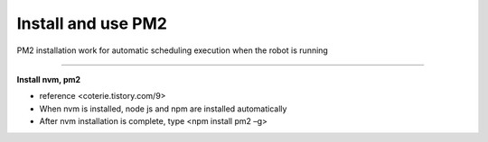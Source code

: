 Install and use PM2
==================================

PM2 installation work for automatic scheduling execution when the robot is running

--------------------------------------------------------------------------------

**Install nvm, pm2**

.. thumbnail:: /_images/autorun/pm2.png
    :width: 500
    :height: 300

- reference <coterie.tistory.com/9> 
- When nvm is installed, node js and npm are installed automatically
- After nvm installation is complete, type <npm install pm2 –g>